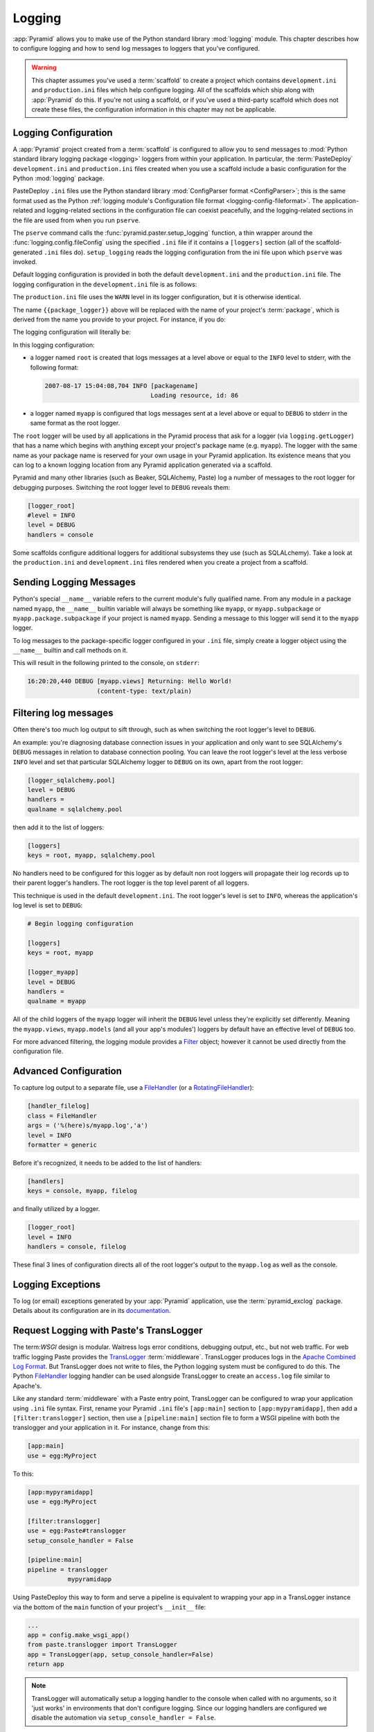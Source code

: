 .. _logging_chapter:

Logging
=======

:app:`Pyramid` allows you to make use of the Python standard library
:mod:`logging` module.  This chapter describes how to configure logging and
how to send log messages to loggers that you've configured.

.. warning::

   This chapter assumes you've used a :term:`scaffold` to create a
   project which contains ``development.ini`` and ``production.ini`` files
   which help configure logging.  All of the scaffolds which ship along with
   :app:`Pyramid` do this.  If you're not using a scaffold, or if you've used
   a third-party scaffold which does not create these files, the
   configuration information in this chapter may not be applicable.

.. index:
   pair: settings; logging
   pair: .ini; logging
   pair: logging; configuration

.. _logging_config:

Logging Configuration
---------------------

A :app:`Pyramid` project created from a :term:`scaffold` is configured to
allow you to send messages to :mod:`Python standard library logging package
<logging>` loggers from within your
application.  In particular, the :term:`PasteDeploy` ``development.ini`` and
``production.ini`` files created when you use a scaffold include a basic
configuration for the Python :mod:`logging` package.

PasteDeploy ``.ini`` files use the Python standard library :mod:`ConfigParser
format <ConfigParser>`; this is the same format used as the Python
:ref:`logging module's Configuration file format <logging-config-fileformat>`.
The application-related and logging-related sections in the configuration file
can coexist peacefully, and the logging-related sections in the file are used
from when you run ``pserve``.

The ``pserve`` command calls the :func:`pyramid.paster.setup_logging`
function, a thin wrapper around the :func:`logging.config.fileConfig`
using the specified ``.ini`` file if it contains a ``[loggers]`` section
(all of the scaffold-generated ``.ini`` files do). ``setup_logging`` reads the
logging configuration from the ini file upon which ``pserve`` was
invoked.

Default logging configuration is provided in both the default
``development.ini`` and the ``production.ini`` file.  The logging
configuration in the ``development.ini`` file is as follows:

.. code-block:: ini
   :linenos:

   # Begin logging configuration

   [loggers]
   keys = root, {{package_logger}}

   [handlers]
   keys = console

   [formatters]
   keys = generic

   [logger_root]
   level = INFO
   handlers = console

   [logger_{{package_logger}}]
   level = DEBUG
   handlers =
   qualname = {{package}}

   [handler_console]
   class = StreamHandler
   args = (sys.stderr,)
   level = NOTSET
   formatter = generic

   [formatter_generic]
   format = %(asctime)s %(levelname)-5.5s [%(name)s][%(threadName)s] %(message)s

   # End logging configuration

The ``production.ini`` file uses the ``WARN`` level in its logger
configuration, but it is otherwise identical.

The name ``{{package_logger}}`` above will be replaced with the name of your
project's :term:`package`, which is derived from the name you provide to your
project.  For instance, if you do:

.. code-block:: text
   :linenos:

   pcreate -s starter MyApp

The logging configuration will literally be:

.. code-block:: ini
   :linenos:

   # Begin logging configuration

   [loggers]
   keys = root, myapp

   [handlers]
   keys = console

   [formatters]
   keys = generic

   [logger_root]
   level = INFO
   handlers = console

   [logger_myapp]
   level = DEBUG
   handlers =
   qualname = myapp

   [handler_console]
   class = StreamHandler
   args = (sys.stderr,)
   level = NOTSET
   formatter = generic

   [formatter_generic]
   format = %(asctime)s %(levelname)-5.5s [%(name)s][%(threadName)s] %(message)s

   # End logging configuration

In this logging configuration:

- a logger named ``root`` is created that logs messages at a level above
  or equal to the ``INFO`` level to stderr, with the following format:

  .. code-block:: text 

     2007-08-17 15:04:08,704 INFO [packagename] 
                                  Loading resource, id: 86 

- a logger named ``myapp`` is configured that logs messages sent at a level
  above or equal to ``DEBUG`` to stderr in the same format as the root
  logger.

The ``root`` logger will be used by all applications in the Pyramid process
that ask for a logger (via ``logging.getLogger``) that has a name which
begins with anything except your project's package name (e.g. ``myapp``).
The logger with the same name as your package name is reserved for your own
usage in your Pyramid application.  Its existence means that you can log to a
known logging location from any Pyramid application generated via a scaffold.

Pyramid and many other libraries (such as Beaker, SQLAlchemy, Paste) log a
number of messages to the root logger for debugging purposes. Switching the
root logger level to ``DEBUG`` reveals them:

.. code-block:: ini 

    [logger_root] 
    #level = INFO 
    level = DEBUG 
    handlers = console 

Some scaffolds configure additional loggers for additional subsystems they
use (such as SQLALchemy).  Take a look at the ``production.ini`` and
``development.ini`` files rendered when you create a project from a scaffold.

Sending Logging Messages
------------------------

Python's special ``__name__`` variable refers to the current module's fully
qualified name.  From any module in a package named ``myapp``, the
``__name__`` builtin variable will always be something like ``myapp``, or
``myapp.subpackage`` or ``myapp.package.subpackage`` if your project is named
``myapp``.  Sending a message to this logger will send it to the ``myapp``
logger.

To log messages to the package-specific logger configured in your ``.ini``
file, simply create a logger object using the ``__name__`` builtin and call
methods on it.

.. code-block:: python 
    :linenos:

    import logging 
    log = logging.getLogger(__name__) 

    def myview(request):
        content_type = 'text/plain' 
        content = 'Hello World!' 
        log.debug('Returning: %s (content-type: %s)', content, content_type) 
        request.response.content_type = content_type 
        return request.response

This will result in the following printed to the console, on ``stderr``: 

.. code-block:: text 

    16:20:20,440 DEBUG [myapp.views] Returning: Hello World!
                       (content-type: text/plain) 

Filtering log messages
----------------------

Often there's too much log output to sift through, such as when switching 
the root logger's level to ``DEBUG``. 

An example: you're diagnosing database connection issues in your application
and only want to see SQLAlchemy's ``DEBUG`` messages in relation to database
connection pooling. You can leave the root logger's level at the less verbose
``INFO`` level and set that particular SQLAlchemy logger to ``DEBUG`` on its
own, apart from the root logger:

.. code-block:: ini 

    [logger_sqlalchemy.pool] 
    level = DEBUG 
    handlers = 
    qualname = sqlalchemy.pool 

then add it to the list of loggers: 

.. code-block:: ini 

    [loggers] 
    keys = root, myapp, sqlalchemy.pool 

No handlers need to be configured for this logger as by default non root
loggers will propagate their log records up to their parent logger's
handlers. The root logger is the top level parent of all loggers.

This technique is used in the default ``development.ini``. The root logger's
level is set to ``INFO``, whereas the application's log level is set to
``DEBUG``:

.. code-block:: ini 

    # Begin logging configuration 

    [loggers] 
    keys = root, myapp

    [logger_myapp] 
    level = DEBUG 
    handlers = 
    qualname = myapp 

All of the child loggers of the ``myapp`` logger will inherit the ``DEBUG``
level unless they're explicitly set differently. Meaning the ``myapp.views``,
``myapp.models`` (and all your app's modules') loggers by default have an
effective level of ``DEBUG`` too.

For more advanced filtering, the logging module provides a `Filter
<http://docs.python.org/lib/node423.html>`_ object; however it cannot be used
directly from the configuration file.

Advanced Configuration 
----------------------

To capture log output to a separate file, use a `FileHandler
<http://docs.python.org/lib/node412.html>`_ (or a `RotatingFileHandler
<http://docs.python.org/lib/node413.html>`_):

.. code-block:: ini 

    [handler_filelog] 
    class = FileHandler 
    args = ('%(here)s/myapp.log','a') 
    level = INFO 
    formatter = generic 

Before it's recognized, it needs to be added to the list of handlers: 

.. code-block:: ini 

    [handlers] 
    keys = console, myapp, filelog

and finally utilized by a logger. 

.. code-block:: ini 

    [logger_root] 
    level = INFO 
    handlers = console, filelog

These final 3 lines of configuration directs all of the root logger's output
to the ``myapp.log`` as well as the console.

Logging Exceptions
------------------

To log (or email) exceptions generated by your :app:`Pyramid` application,
use the :term:`pyramid_exclog` package.  Details about its configuration are
in its `documentation
<http://docs.pylonsproject.org/projects/pyramid_exclog/dev/>`_.

.. index::
   single: TransLogger
   single: middleware; TransLogger
   pair: configuration; middleware
   single: settings; middleware
   pair: .ini; middleware

.. _request_logging_with_pastes_translogger:

Request Logging with Paste's TransLogger 
----------------------------------------

The term:`WSGI` design is modular.  Waitress logs error conditions, debugging
output, etc., but not web traffic.  For web traffic logging Paste provides the
`TransLogger <http://pythonpaste.org/modules/translogger.html>`_
:term:`middleware`.  TransLogger produces logs in the `Apache Combined Log
Format <http://httpd.apache.org/docs/2.2/logs.html#combined>`_.  But
TransLogger does not write to files, the Python logging system must be
configured to do this.  The Python FileHandler_ logging handler can be used
alongside TransLogger to create an ``access.log`` file similar to Apache's.

Like any standard :term:`middleware` with a Paste entry point, TransLogger can
be configured to wrap your application using ``.ini`` file syntax.  First,
rename your Pyramid ``.ini`` file's ``[app:main]`` section to
``[app:mypyramidapp]``, then add a ``[filter:translogger]`` section, then use
a ``[pipeline:main]`` section file to form a WSGI pipeline with both the
translogger and your application in it.  For instance, change from this:

.. code-block:: ini 

    [app:main]
    use = egg:MyProject

To this:

.. code-block:: ini 

    [app:mypyramidapp]
    use = egg:MyProject

    [filter:translogger] 
    use = egg:Paste#translogger 
    setup_console_handler = False

    [pipeline:main]
    pipeline = translogger
               mypyramidapp

Using PasteDeploy this way to form and serve a pipeline is equivalent to
wrapping your app in a TransLogger instance via the bottom of the ``main``
function of your project's ``__init__`` file:

.. code-block:: python 

    ...
    app = config.make_wsgi_app()
    from paste.translogger import TransLogger 
    app = TransLogger(app, setup_console_handler=False) 
    return app 


.. note::
    TransLogger will automatically setup a logging handler to the console when
    called with no arguments, so it 'just works' in environments that don't
    configure logging. Since our logging handlers are configured we disable
    the automation via ``setup_console_handler = False``.

With the filter in place, TransLogger's logger (named the ``wsgi`` logger) will
propagate its log messages to the parent logger (the root logger), sending
its output to the console when we request a page:

.. code-block:: text 

    00:50:53,694 INFO [myapp.views] Returning: Hello World!
                      (content-type: text/plain) 
    00:50:53,695 INFO [wsgi] 192.168.1.111 - - [11/Aug/2011:20:09:33 -0700] "GET /hello
    HTTP/1.1" 404 - "-" 
    "Mozilla/5.0 (Macintosh; U; Intel Mac OS X; en-US; rv:1.8.1.6) Gecko/20070725
    Firefox/2.0.0.6" 

To direct TransLogger to an ``access.log`` FileHandler, we need the following
to add a FileHandler (named ``accesslog``) to the list of handlers, and ensure
that the ``wsgi`` logger is configured and uses this handler accordingly:

.. code-block:: ini 

    # Begin logging configuration 

    [loggers]
    keys = root, myapp, wsgi

    [handlers]
    keys = console, accesslog

    [logger_wsgi] 
    level = INFO 
    handlers = accesslog
    qualname = wsgi 
    propagate = 0 

    [handler_accesslog] 
    class = FileHandler 
    args = ('%(here)s/access.log','a') 
    level = INFO 
    formatter = generic 

As mentioned above, non-root loggers by default propagate their log records
to the root logger's handlers (currently the console handler). Setting
``propagate`` to ``0`` (``False``) here disables this; so the ``wsgi`` logger 
directs its records only to the ``accesslog`` handler.

Finally, there's no need to use the ``generic`` formatter with TransLogger as
TransLogger itself provides all the information we need. We'll use a
formatter that passes-through the log messages as is. Add a new formatter
called ``accesslog`` by including the following in your configuration file:

.. code-block:: ini 

    [formatters] 
    keys = generic, accesslog 

    [formatter_accesslog] 
    format = %(message)s 


Finally alter the existing configuration to wire this new
``accesslog`` formatter into the FileHandler:

.. code-block:: ini 

    [handler_accesslog] 
    class = FileHandler 
    args = ('%(here)s/access.log','a') 
    level = INFO 
    formatter = accesslog 
